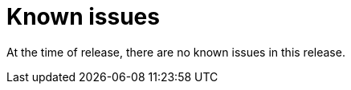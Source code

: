 // Module included in the following assemblies:
//
// * docs/release_notes/master.adoc

:_content-type: REFERENCE
[id="rn-known-issues_{context}"]
= Known issues

At the time of release, there are no known issues in this release.

